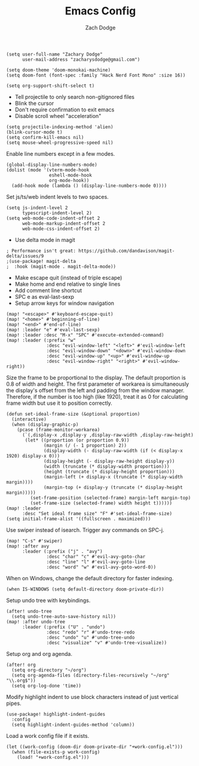 #+TITLE: Emacs Config
#+AUTHOR: Zach Dodge

#+begin_src elisp
(setq user-full-name "Zachary Dodge"
      user-mail-address "zacharysdodge@gmail.com")
#+end_src

#+begin_src elisp
(setq doom-theme 'doom-monokai-machine)
(setq doom-font (font-spec :family "Hack Nerd Font Mono" :size 16))
#+end_src

#+begin_src elisp
(setq org-support-shift-select t)
#+end_src

- Tell projectile to only search non-gitignored files
- Blink the cursor
- Don't require confirmation to exit emacs
- Disable scroll wheel "acceleration"
#+begin_src elisp
(setq projectile-indexing-method 'alien)
(blink-cursor-mode t)
(setq confirm-kill-emacs nil)
(setq mouse-wheel-progressive-speed nil)
#+end_src

Enable line numbers except in a few modes.
#+begin_src elisp
(global-display-line-numbers-mode)
(dolist (mode '(vterm-mode-hook
                eshell-mode-hook
                org-mode-hook))
  (add-hook mode (lambda () (display-line-numbers-mode 0))))
#+end_src

Set js/ts/web indent levels to two spaces.
#+begin_src elisp
(setq js-indent-level 2
      typescript-indent-level 2)
(setq web-mode-code-indent-offset 2
      web-mode-markup-indent-offset 2
      web-mode-css-indent-offset 2)
#+end_src

- Use delta mode in magit
#+begin_src elisp
; Performance isn't great: https://github.com/dandavison/magit-delta/issues/9
;(use-package! magit-delta
;  :hook (magit-mode . magit-delta-mode))
#+end_src

- Make escape quit (instead of triple escape)
- Make home and end relative to single lines
- Add comment line shortcut
- SPC e as eval-last-sexp
- Setup arrow keys for window navigation
#+begin_src elisp
(map! "<escape>" #'keyboard-escape-quit)
(map! "<home>" #'beginning-of-line)
(map! "<end>" #'end-of-line)
(map! :leader "e" #'eval-last-sexp)
(map! :leader :desc "M-x" "SPC" #'execute-extended-command)
(map! :leader (:prefix "w"
               :desc "evil-window-left" "<left>" #'evil-window-left
               :desc "evil-window-down" "<down>" #'evil-window-down
               :desc "evil-window-up" "<up>" #'evil-window-up
               :desc "evil-window-right" "<right>" #'evil-window-right))
#+end_src

Size the frame to be proportional to the display.
The default proportion is 0.8 of width and height.
The first parameter of workarea is simultaneously the display's offset from the left and padding from the window manager.
Therefore, if the number is too high (like 1920), treat it as 0 for calculating frame width but use it to position correctly.
#+begin_src elisp
(defun set-ideal-frame-size (&optional proportion)
  (interactive)
  (when (display-graphic-p)
    (pcase (frame-monitor-workarea)
      (`(,display-x ,display-y ,display-raw-width ,display-raw-height)
       (let* ((proportion (or proportion 0.9))
              (margin (/ (- 1 proportion) 2))
              (display-width (- display-raw-width (if (< display-x 1920) display-x 0)))
              (display-height (- display-raw-height display-y))
              (width (truncate (* display-width proportion)))
              (height (truncate (* display-height proportion)))
              (margin-left (+ display-x (truncate (* display-width margin))))
              (margin-top (+ display-y (truncate (* display-height margin)))))
         (set-frame-position (selected-frame) margin-left margin-top)
         (set-frame-size (selected-frame) width height t))))))
(map! :leader
      :desc "Set ideal frame size" "F" #'set-ideal-frame-size)
(setq initial-frame-alist '((fullscreen . maximized)))
#+end_src

Use swiper instead of isearch.
Trigger avy commands on SPC-j.
#+begin_src elisp
(map! "C-s" #'swiper)
(map! :after avy
      :leader (:prefix ("j" . "avy")
               :desc "char" "c" #'evil-avy-goto-char
               :desc "line" "l" #'evil-avy-goto-line
               :desc "word" "w" #'evil-avy-goto-word-0))
#+end_src

When on Windows, change the default directory for faster indexing.
#+begin_src elisp
(when IS-WINDOWS (setq default-directory doom-private-dir))
#+end_src

Setup undo tree with keybindings.
#+begin_src elisp
(after! undo-tree
  (setq undo-tree-auto-save-history nil))
(map! :after undo-tree
      :leader (:prefix ("U" . "undo")
               :desc "redo" "r" #'undo-tree-redo
               :desc "undo" "u" #'undo-tree-undo
               :desc "visualize" "v" #'undo-tree-visualize))
#+end_src

Setup org and org agenda.
#+begin_src elisp
(after! org
  (setq org-directory "~/org")
  (setq org-agenda-files (directory-files-recursively "~/org" "\\.org$"))
  (setq org-log-done 'time))
#+end_src

Modify highlight indent to use block characters instead of just vertical pipes.
#+begin_src elisp
(use-package! highlight-indent-guides
  :config
  (setq highlight-indent-guides-method 'column))
#+end_src

Load a work config file if it exists.
#+begin_src elisp
(let ((work-config (doom-dir doom-private-dir "+work-config.el")))
  (when (file-exists-p work-config)
    (load! "+work-config.el")))
#+end_src
